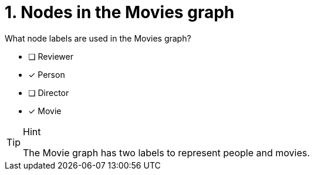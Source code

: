 [.question,role=multiple_choice]
= 1. Nodes in the Movies graph

What node labels are used in the Movies graph?

* [ ] Reviewer
* [x] Person
* [ ] Director
* [x] Movie

[TIP,role=hint]
.Hint
====
The Movie graph has two labels to represent people and movies.
====